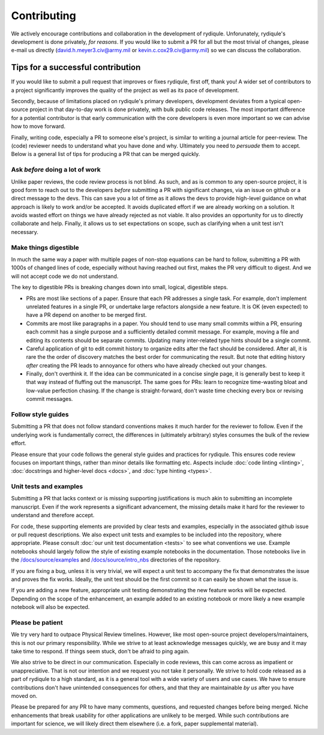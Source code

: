 Contributing
============

We actively encourage contributions and collaboration in the development of rydiqule.
Unforunately, rydiqule's development is done privately, *for reasons*.
If you would like to submit a PR for all but the most trivial of changes,
please e-mail us directly (david.h.meyer3.civ@army.mil or kevin.c.cox29.civ@army.mil)
so we can discuss the collaboration.

Tips for a successful contribution
++++++++++++++++++++++++++++++++++

If you would like to submit a pull request that improves or fixes rydiqule,
first off, thank you!
A wider set of contributors to a project significantly improves the quality
of the project as well as its pace of development.

Secondly, because of limitations placed on rydiqule's primary developers,
development deviates from a typical open-source project in that day-to-day work is done privately,
with bulk public code releases.
The most important difference for a potential contributor is that early communication
with the core developers is even more important so we can advise how to move forward.

Finally, writing code, especially a PR to someone else's project,
is similar to writing a journal article for peer-review.
The (code) reviewer needs to understand what you have done and why.
Ultimately you need to *persuade* them to accept.
Below is a general list of tips for producing a PR that can be merged quickly.

Ask *before* doing a lot of work
--------------------------------

Unlike paper reviews, the code review process is not blind.
As such, and as is common to any open-source project, it is good form to reach out to the developers
*before* submitting a PR with significant changes, via an issue on github or a direct message to the devs.
This can save you a lot of time as it allows the devs
to provide high-level guidance on what approach is likely to work and/or be accepted.
It avoids duplicated effort if we are already working on a solution.
It avoids wasted effort on things we have already rejected as not viable.
It also provides an opportunity for us to directly collaborate and help.
Finally, it allows us to set expectations on scope,
such as clarifying when a unit test isn't necessary.

Make things digestible
----------------------

In much the same way a paper with multiple pages of non-stop equations can be hard to follow,
submitting a PR with 1000s of changed lines of code, especially without having reached out first,
makes the PR very difficult to digest.
And we will not accept code we do not understand.

The key to digestible PRs is breaking changes down into small, logical, digestible steps.

- PRs are most like sections of a paper.
  Ensure that each PR addresses a single task.
  For example, don't implement unrelated features in a single PR,
  or undertake large refactors alongside a new feature.
  It is OK (even expected) to have a PR depend on another to be merged first.
- Commits are most like paragraphs in a paper.
  You should tend to use many small commits within a PR,
  ensuring each commit has a single purpose and a sufficiently detailed commit message.
  For example, moving a file and editing its contents should be separate commits.
  Updating many inter-related type hints should be a single commit.
- Careful application of git to edit commit history to organize edits after the fact
  should be considered.
  After all, it is rare the the order of discovery matches the best order for communicating the result.
  But note that editing history *after* creating the PR leads to annoyance for
  others who have already checked out your changes.
- Finally, don't overthink it.
  If the idea can be communicated in a concise single page,
  it is generally best to keep it that way instead of fluffing out the manuscript.
  The same goes for PRs: learn to recognize time-wasting bloat and low-value perfection chasing.
  If the change is straight-forward, don't waste time checking every box or revising commit messages.

Follow style guides
-------------------

Submitting a PR that does not follow standard conventions
makes it much harder for the reviewer to follow.
Even if the underlying work is fundamentally correct,
the differences in (ultimately arbitrary) styles consumes the bulk of the review effort.

Please ensure that your code follows the general style guides and practices for rydiqule.
This ensures code review focuses on important things, rather than minor details like formatting etc.
Aspects include :doc:`code linting <linting>`, :doc:`docstrings and higher-level docs <docs>`,
and :doc:`type hinting <types>`.

Unit tests and examples
-----------------------

Submitting a PR that lacks context or is missing supporting justifications
is much akin to submitting an incomplete manuscript.
Even if the work represents a significant advancement,
the missing details make it hard for the reviewer to understand and therefore accept.

For code, these supporting elements are provided by clear tests and examples,
especially in the associated github issue or pull request descriptions.
We also expect unit tests and examples to be included into the repository, where appropriate.
Please consult :doc:`our unit test documentation <tests>` to see what conventions we use.
Example notebooks should largely follow the style of existing example notebooks in the documentation.
Those notebooks live in the `/docs/source/examples <https://github.com/QTC-UMD/rydiqule/tree/main/docs/source/examples>`_
and `/docs/source/intro_nbs <https://github.com/QTC-UMD/rydiqule/tree/main/docs/source/intro_nbs>`_ directories of the repository.

If you are fixing a bug, unless it is very trivial,
we will expect a unit test to accompany the fix that demonstrates the issue and proves the fix works.
Ideally, the unit test should be the first commit so it can easily be shown what the issue is.

If you are adding a new feature, appropriate unit testing demonstrating the new feature works will be expected.
Depending on the scope of the enhancement, an example added to an existing notebook
or more likely a new example notebook will also be expected.

Please be patient
-----------------

We try very hard to outpace Physical Review timelines.
However, like most open-source project developers/maintainers,
this is not our primary responsibility.
While we strive to at least acknowledge messages quickly,
we are busy and it may take time to respond.
If things seem stuck, don't be afraid to ping again.

We also strive to be direct in our communication.
Especially in code reviews, this can come across as impatient or unappreciative.
That is not our intention and we request you not take it personally.
We strive to hold code released as a part of rydiqule to a high standard,
as it is a general tool with a wide variety of users and use cases.
We have to ensure contributions don't have unintended consequences for others,
and that they are maintainable *by us* after you have moved on.

Please be prepared for any PR to have many comments, questions, and requested changes before being merged.
Niche enhancements that break usability for other applications are unlikely to be merged.
While such contributions are important for science,
we will likely direct them elsewhere (i.e. a fork, paper supplemental material).
